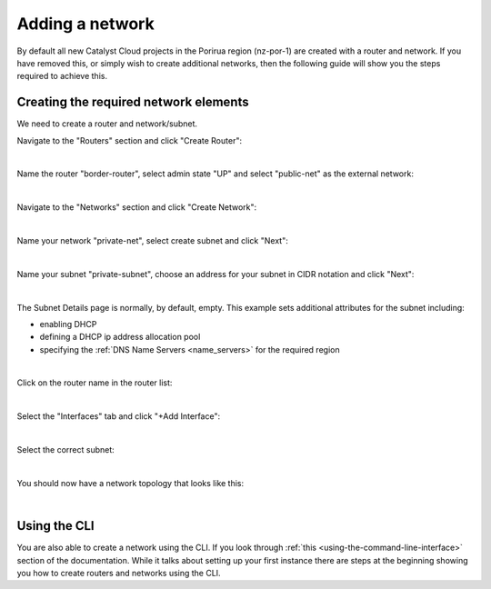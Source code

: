 ################
Adding a network
################

By default all new Catalyst Cloud projects in the Porirua region (nz-por-1)
are created with a router and network. If you have removed this, or simply
wish to create additional networks, then the following guide will show you
the steps required to achieve this.

.. _creating_networks:

Creating the required network elements
======================================

We need to create a router and network/subnet.

Navigate to the "Routers" section and click "Create Router":

.. image:: ../_static/fi-router-create.png
   :align: center

|

Name the router "border-router", select admin state "UP" and select
"public-net" as the external network:

.. image:: ../_static/fi-router-name.png
   :align: center

|

Navigate to the "Networks" section and click "Create Network":

.. image:: ../_static/fi-network-create.png
   :align: center

|

Name your network "private-net", select create subnet and click "Next":

.. image:: ../_static/fi-network-create-name.png
   :align: center

|

Name your subnet "private-subnet", choose an address for your subnet in CIDR
notation and click "Next":

.. image:: ../_static/fi-network-address.png
   :align: center

|

The Subnet Details page is normally, by default, empty. This example sets
additional attributes for the subnet including:

- enabling DHCP
- defining a DHCP ip address allocation pool
- specifying the :ref:`DNS Name Servers <name_servers>` for the required region

.. image:: ../_static/fi-network-detail.png
   :align: center

|

Click on the router name in the router list:

.. image:: ../_static/fi-router-detail.png
   :align: center

|

Select the "Interfaces" tab and click "+Add Interface":

.. image:: ../_static/fi-router-interface-add.png
   :align: center

|

Select the correct subnet:

.. image:: ../_static/fi-router-interface-subnet.png
   :align: center

|

You should now have a network topology that looks like this:

.. image:: ../_static/fi-network-topology.png
   :align: center

|

Using the CLI
===============

You are also able to create a network using the CLI. If you look through
:ref:`this <using-the-command-line-interface>` section of the documentation.
While it talks about setting up your first instance there are steps at the
beginning showing you how to create routers and networks using the CLI.
